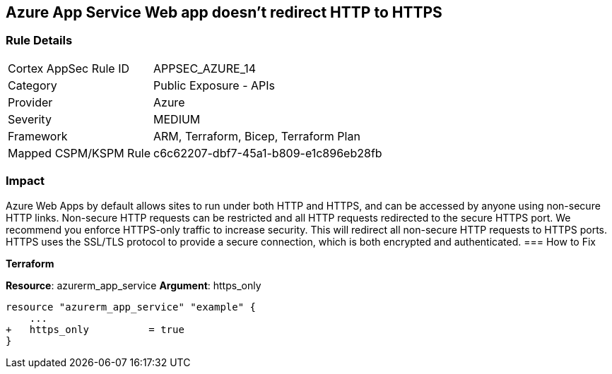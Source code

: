 == Azure App Service Web app doesn't redirect HTTP to HTTPS
// Azure App Service Web app does not enforce HTTPS-only traffic 


=== Rule Details

[cols="1,2"]
|===
|Cortex AppSec Rule ID |APPSEC_AZURE_14
|Category |Public Exposure - APIs
|Provider |Azure
|Severity |MEDIUM
|Framework |ARM, Terraform, Bicep, Terraform Plan
|Mapped CSPM/KSPM Rule |c6c62207-dbf7-45a1-b809-e1c896eb28fb
|===


=== Impact
Azure Web Apps by default allows sites to run under both HTTP and HTTPS, and can be accessed by anyone using non-secure HTTP links.
Non-secure HTTP requests can be restricted and all HTTP requests redirected to the secure HTTPS port.
We recommend you enforce HTTPS-only traffic to increase security.
This will redirect all non-secure HTTP requests to HTTPS ports.
HTTPS uses the SSL/TLS protocol to provide a secure connection, which is both encrypted and authenticated.
=== How to Fix


*Terraform* 


*Resource*: azurerm_app_service *Argument*: https_only


[source,go]
----
resource "azurerm_app_service" "example" {
    ...
+   https_only          = true
}
----